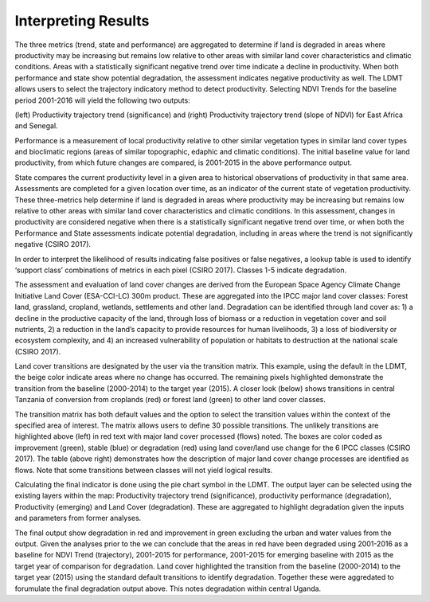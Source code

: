 Interpreting Results
==================================
The three metrics (trend, state and performance) are aggregated to determine if land is degraded in 
areas where productivity may be increasing but remains low relative to other areas with similar 
land cover characteristics and climatic conditions. Areas with a statistically significant negative 
trend over time indicate a decline in productivity. When both performance and state show potential 
degradation, the assessment indicates negative productivity as well. The LDMT allows users to 
select the trajectory indicatory method to detect productivity. Selecting NDVI Trends for the 
baseline period 2001-2016 will yield the following two outputs:
   
.. image:: /static/documentation/interpreting_results/image071.png
   :align: center

(left) Productivity trajectory trend (significance) and (right) Productivity trajectory trend 
(slope of NDVI) for East Africa and Senegal.
	
.. image:: /static/documentation/interpreting_results/image072.png
   :align: center
   
Performance is a measurement of local productivity relative to other similar vegetation types in 
similar land cover types and bioclimatic regions (areas of similar topographic, edaphic and 
climatic conditions). The initial baseline value for land productivity, from which future changes 
are compared, is 2001-2015 in the above performance output.
	
.. image:: /static/documentation/interpreting_results/image073.png
   :align: center

State compares the current productivity level in a given area to historical observations of 
productivity in that same area. Assessments are completed for a given location over time, as an 
indicator of the current state of vegetation productivity. These three-metrics help determine if 
land is degraded in areas where productivity may be increasing but remains low relative to other areas with similar land cover characteristics and climatic conditions. In this assessment, 
changes in productivity are considered negative when there is a statistically significant negative 
trend over time, or when both the Performance and State assessments indicate potential degradation, 
including in areas where the trend is not significantly negative (CSIRO 2017).
	
.. image:: /static/documentation/interpreting_results/image074.png
   :align: center

In order to interpret the likelihood of results indicating false positives or false negatives, a 
lookup table is used to identify ‘support class’ combinations of metrics in each pixel (CSIRO 2017). 
Classes 1-5 indicate degradation.
	
.. image:: /static/documentation/interpreting_results/image075.png
   :align: center

The assessment and evaluation of land cover changes are derived from the European Space Agency Climate 
Change Initiative Land Cover (ESA-CCI-LC) 300m product. These are aggregated into the IPCC major 
land cover classes: Forest land, grassland, cropland, wetlands, settlements and other land. 
Degradation can be identified through land cover as: 1) a decline in the productive capacity of 
the land, through loss of biomass or a reduction in vegetation cover and soil nutrients, 2) a 
reduction in the land’s capacity to provide resources for human livelihoods, 3) a loss of 
biodiversity or ecosystem complexity, and 4) an increased vulnerability of population or 
habitats to destruction at the national scale (CSIRO 2017).

.. image:: /static/documentation/interpreting_results/image076.png
   :align: center

Land cover transitions are designated by the user via the transition matrix. This example, using 
the default in the LDMT, the beige color indicate areas where no change has occurred. The 
remaining pixels highlighted demonstrate the transition from the baseline (2000-2014) to the 
target year (2015). A closer look (below) shows transitions in central Tanzania of conversion 
from croplands (red) or forest land (green) to other land cover classes.

.. image:: /static/documentation/interpreting_results/image077.png
   :align: center

.. image:: /static/documentation/interpreting_results/image078.png
   :align: center

The transition matrix has both default values and the option to select the transition values 
within the context of the specified area of interest. The matrix allows users to define 30 
possible transitions. The unlikely transitions are highlighted above (left) in red text with 
major land cover processed (flows) noted. The boxes are color coded as improvement (green), 
stable (blue) or degradation (red) using land cover/land use change for the 6 IPCC classes 
(CSIRO 2017). The table (above right) demonstrates how the description of major land cover 
change processes are identified as flows. Note that some transitions between classes will not 
yield logical results.

.. image:: /static/documentation/interpreting_results/image079.png
   :align: center

Calculating the final indicator is done using the pie chart symbol in the LDMT. The output layer 
can be selected using the existing layers within the map: Productivity trajectory trend 
(significance), productivity performance (degradation), Productivity (emerging) and Land Cover 
(degradation). These are aggregated to highlight degradation given the inputs and parameters 
from former analyses.

.. image:: /static/documentation/interpreting_results/image081.png
   :align: center

The final output show degradation in red and improvement in green excluding the urban and water 
values from the output. Given the analyses prior to the we can conclude that the areas in red 
have been degraded using 2001-2016 as a baseline for NDVI Trend (trajectory), 2001-2015 for 
performance, 2001-2015 for emerging baseline with 2015 as the target year of comparison for 
degradation. Land cover highlighted the transition from the baseline (2000-2014) to the target 
year (2015) using the standard default transitions to identify degradation. Together these were 
aggredated to forumulate the final degradation output above. This notes degradation within 
central Uganda.
